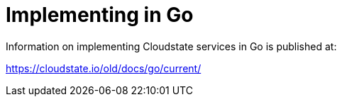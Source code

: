 = Implementing in Go

Information on implementing Cloudstate services in Go is published at:

https://cloudstate.io/old/docs/go/current/
